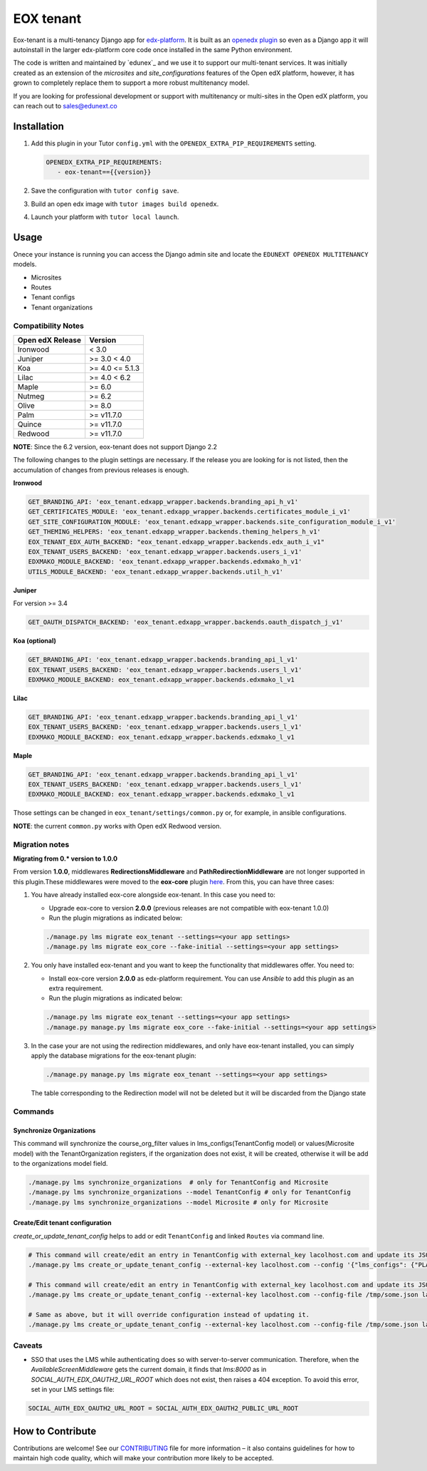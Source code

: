 ==========
EOX tenant
==========
|Maintainance Badge| |Test Badge| |PyPI Badge|

.. |Maintainance Badge| image:: https://img.shields.io/badge/Status-Maintained-brightgreen
   :alt: Maintainance Status
.. |Test Badge| image:: https://img.shields.io/github/actions/workflow/status/edunext/eox-tenant/.github%2Fworkflows%2Ftests.yml?label=Test
   :alt: GitHub Actions Workflow Test Status
.. |PyPI Badge| image:: https://img.shields.io/pypi/v/eox-tenant?label=PyPI
   :alt: PyPI - Version
   
Eox-tenant is a multi-tenancy Django app for `edx-platform`_. It is built as an `openedx plugin`_ so even as a Django app it will autoinstall in the larger edx-platform core code once installed in the same Python environment.

The code is written and maintained by `edunex`_ and we use it to support our multi-tenant services. It was initially created as an extension of the `microsites` and `site_configurations` features of the Open edX platform, however, it has grown to completely replace them to support a more robust multitenancy model.

If you are looking for professional development or support with multitenancy or multi-sites in the Open edX platform, you can reach out to sales@edunext.co

.. _openedx plugin: https://github.com/edx/edx-platform/tree/master/openedx/core/djangoapps/plugins
.. _edx-platform: https://github.com/edx/edx-platform/
.. _eduNEXT: https://www.edunext.co

Installation
============

#. Add this plugin in your Tutor ``config.yml`` with the ``OPENEDX_EXTRA_PIP_REQUIREMENTS`` setting.

   .. code-block:: yaml
      
      OPENEDX_EXTRA_PIP_REQUIREMENTS:
         - eox-tenant=={{version}}
         
#. Save the configuration with ``tutor config save``.
#. Build an open edx image with ``tutor images build openedx``.
#. Launch your platform with ``tutor local launch``.

Usage
=====
Onece your instance is running you can access the Django admin site and locate the ``EDUNEXT OPENEDX MULTITENANCY`` models.

- Microsites
- Routes
- Tenant configs
- Tenant organizations

 
Compatibility Notes
--------------------

+------------------+-----------------------+
| Open edX Release | Version               |
+==================+=======================+
| Ironwood         | < 3.0                 |
+------------------+-----------------------+
| Juniper          | >= 3.0 < 4.0          |
+------------------+-----------------------+
| Koa              | >= 4.0 <= 5.1.3       |
+------------------+-----------------------+
| Lilac            | >= 4.0 < 6.2          |
+------------------+-----------------------+
| Maple            | >= 6.0                |
+------------------+-----------------------+
| Nutmeg           | >= 6.2                |
+------------------+-----------------------+
| Olive            | >= 8.0                |
+------------------+-----------------------+
| Palm             | >= v11.7.0            |
+------------------+-----------------------+
| Quince           | >= v11.7.0            |
+------------------+-----------------------+
| Redwood          | >= v11.7.0            |
+------------------+-----------------------+

**NOTE**: Since the 6.2 version, eox-tenant does not support Django 2.2

The following changes to the plugin settings are necessary. If the release you are looking for is
not listed, then the accumulation of changes from previous releases is enough.

**Ironwood**

.. code-block:: yaml

  GET_BRANDING_API: 'eox_tenant.edxapp_wrapper.backends.branding_api_h_v1'
  GET_CERTIFICATES_MODULE: 'eox_tenant.edxapp_wrapper.backends.certificates_module_i_v1'
  GET_SITE_CONFIGURATION_MODULE: 'eox_tenant.edxapp_wrapper.backends.site_configuration_module_i_v1'
  GET_THEMING_HELPERS: 'eox_tenant.edxapp_wrapper.backends.theming_helpers_h_v1'
  EOX_TENANT_EDX_AUTH_BACKEND: "eox_tenant.edxapp_wrapper.backends.edx_auth_i_v1"
  EOX_TENANT_USERS_BACKEND: 'eox_tenant.edxapp_wrapper.backends.users_i_v1'
  EDXMAKO_MODULE_BACKEND: 'eox_tenant.edxapp_wrapper.backends.edxmako_h_v1'
  UTILS_MODULE_BACKEND: 'eox_tenant.edxapp_wrapper.backends.util_h_v1'

**Juniper**

For version >= 3.4

.. code-block:: yaml

  GET_OAUTH_DISPATCH_BACKEND: 'eox_tenant.edxapp_wrapper.backends.oauth_dispatch_j_v1'

**Koa (optional)**

.. code-block:: yaml

  GET_BRANDING_API: 'eox_tenant.edxapp_wrapper.backends.branding_api_l_v1'
  EOX_TENANT_USERS_BACKEND: 'eox_tenant.edxapp_wrapper.backends.users_l_v1'
  EDXMAKO_MODULE_BACKEND: eox_tenant.edxapp_wrapper.backends.edxmako_l_v1

**Lilac**

.. code-block:: yaml

  GET_BRANDING_API: 'eox_tenant.edxapp_wrapper.backends.branding_api_l_v1'
  EOX_TENANT_USERS_BACKEND: 'eox_tenant.edxapp_wrapper.backends.users_l_v1'
  EDXMAKO_MODULE_BACKEND: eox_tenant.edxapp_wrapper.backends.edxmako_l_v1

**Maple**

.. code-block:: yaml

  GET_BRANDING_API: 'eox_tenant.edxapp_wrapper.backends.branding_api_l_v1'
  EOX_TENANT_USERS_BACKEND: 'eox_tenant.edxapp_wrapper.backends.users_l_v1'
  EDXMAKO_MODULE_BACKEND: eox_tenant.edxapp_wrapper.backends.edxmako_l_v1

Those settings can be changed in ``eox_tenant/settings/common.py`` or, for example, in ansible configurations.

**NOTE**: the current ``common.py`` works with Open edX Redwood version.

Migration notes
---------------

**Migrating from 0.* version to 1.0.0**

From version **1.0.0**\ , middlewares **RedirectionsMiddleware** and **PathRedirectionMiddleware** are not longer supported in this plugin.These middlewares were moved to the **eox-core** plugin `here <https://github.com/eduNEXT/eox-core/>`_. From this, you can have three cases:


#. You have already installed eox-core alongside eox-tenant. In this case you need to:

   * Upgrade eox-core to version **2.0.0** (previous releases are not compatible with eox-tenant 1.0.0)
   * Run the plugin migrations as indicated below:

   .. code-block:: bash

     ./manage.py lms migrate eox_tenant --settings=<your app settings>
     ./manage.py lms migrate eox_core --fake-initial --settings=<your app settings>


#. You only have installed eox-tenant and you want to keep the functionality that middlewares offer. You need to:

   * Install eox-core version **2.0.0** as edx-platform requirement. You can use *Ansible* to add this plugin as an extra requirement.

   * Run the plugin migrations as indicated below:

   .. code-block:: bash

     ./manage.py lms migrate eox_tenant --settings=<your app settings>
     ./manage.py manage.py lms migrate eox_core --fake-initial --settings=<your app settings>


#. In the case your are not using the redirection middlewares, and only have eox-tenant installed, you can simply apply the database migrations for the eox-tenant plugin:

   .. code-block:: bash

     ./manage.py manage.py lms migrate eox_tenant --settings=<your app settings>

   The table corresponding to the Redirection model will not be deleted but it will be discarded from the Django state

Commands
--------
Synchronize Organizations
^^^^^^^^^^^^^^^^^^^^^^^^^
This command will synchronize the course_org_filter values in lms_configs(TenantConfig model) or values(Microsite model) with the TenantOrganization registers, if the organization does not exist, it will be created, otherwise it will be add to the organizations model field.


.. code-block:: bash

  ./manage.py lms synchronize_organizations  # only for TenantConfig and Microsite
  ./manage.py lms synchronize_organizations --model TenantConfig # only for TenantConfig
  ./manage.py lms synchronize_organizations --model Microsite # only for Microsite

Create/Edit tenant configuration
^^^^^^^^^^^^^^^^^^^^^^^^^^^^^^^^
`create_or_update_tenant_config` helps to add or edit ``TenantConfig`` and linked ``Routes`` via command line.

.. code-block:: bash

  # This command will create/edit an entry in TenantConfig with external_key lacolhost.com and update its JSONField(s) with passed JSON content.
  ./manage.py lms create_or_update_tenant_config --external-key lacolhost.com --config '{"lms_configs": {"PLATFORM_NAME": "Lacolhost"}, "studio_configs": {"PLATFORM_NAME": "Lacolhost"}}' lacolhost.com studio.lacolhost.com preview.lacolhost.com

  # This command will create/edit an entry in TenantConfig with external_key lacolhost.com and update its JSONField(s) with passed JSON config file content.
  ./manage.py lms create_or_update_tenant_config --external-key lacolhost.com --config-file /tmp/some.json lacolhost.com studio.lacolhost.com preview.lacolhost.com

  # Same as above, but it will override configuration instead of updating it.
  ./manage.py lms create_or_update_tenant_config --external-key lacolhost.com --config-file /tmp/some.json lacolhost.com studio.lacolhost.com preview.lacolhost.com --override

Caveats
-------

- SSO that uses the LMS while authenticating does so with server-to-server communication. Therefore, when the `AvailableScreenMiddleware` gets the current domain, it finds that `lms:8000` as in `SOCIAL_AUTH_EDX_OAUTH2_URL_ROOT` which does not exist, then raises a 404 exception. To avoid this error, set in your LMS settings file:

.. code-block:: python

  SOCIAL_AUTH_EDX_OAUTH2_URL_ROOT = SOCIAL_AUTH_EDX_OAUTH2_PUBLIC_URL_ROOT

How to Contribute
=================

Contributions are welcome! See our `CONTRIBUTING`_ file for more
information – it also contains guidelines for how to maintain high code
quality, which will make your contribution more likely to be accepted.

.. _CONTRIBUTING: https://github.com/eduNEXT/eox-tenant/blob/master/CONTRIBUTING.rst
